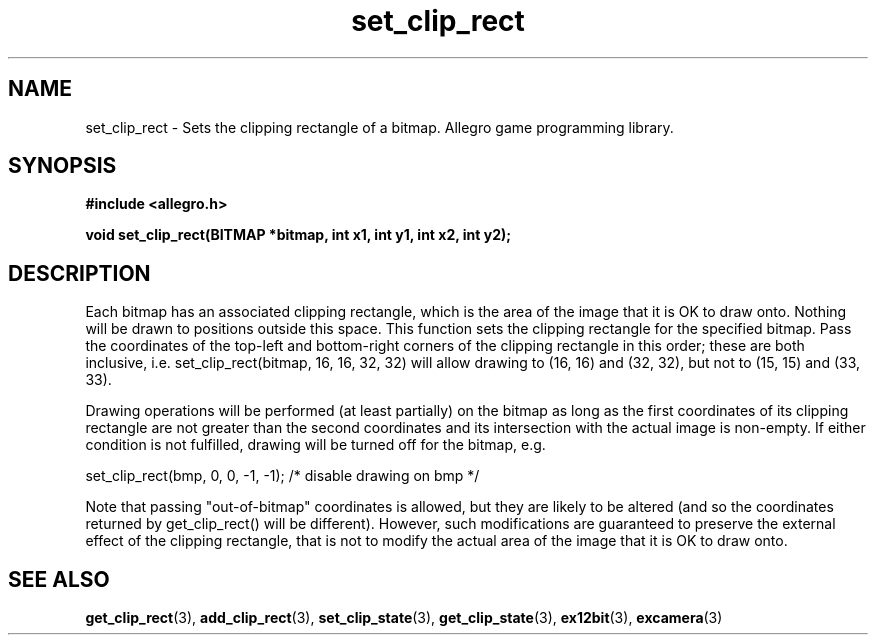 .\" Generated by the Allegro makedoc utility
.TH set_clip_rect 3 "version 4.4.3" "Allegro" "Allegro manual"
.SH NAME
set_clip_rect \- Sets the clipping rectangle of a bitmap. Allegro game programming library.\&
.SH SYNOPSIS
.B #include <allegro.h>

.sp
.B void set_clip_rect(BITMAP *bitmap, int x1, int y1, int x2, int y2);
.SH DESCRIPTION
Each bitmap has an associated clipping rectangle, which is the area of 
the image that it is OK to draw onto. Nothing will be drawn to positions
outside this space. This function sets the clipping rectangle for the
specified bitmap. Pass the coordinates of the top-left and bottom-right
corners of the clipping rectangle in this order; these are both inclusive,
i.e. set_clip_rect(bitmap, 16, 16, 32, 32) will allow drawing to (16, 16)
and (32, 32), but not to (15, 15) and (33, 33).

Drawing operations will be performed (at least partially) on the bitmap as
long as the first coordinates of its clipping rectangle are not greater
than the second coordinates and its intersection with the actual image
is non-empty. If either condition is not fulfilled, drawing will be turned
off for the bitmap, e.g.

.nf
   set_clip_rect(bmp, 0, 0, -1, -1); /* disable drawing on bmp */
.fi

Note that passing "out-of-bitmap" coordinates is allowed, but they are
likely to be altered (and so the coordinates returned by get_clip_rect()
will be different). However, such modifications are guaranteed to preserve
the external effect of the clipping rectangle, that is not to modify the
actual area of the image that it is OK to draw onto.

.SH SEE ALSO
.BR get_clip_rect (3),
.BR add_clip_rect (3),
.BR set_clip_state (3),
.BR get_clip_state (3),
.BR ex12bit (3),
.BR excamera (3)
